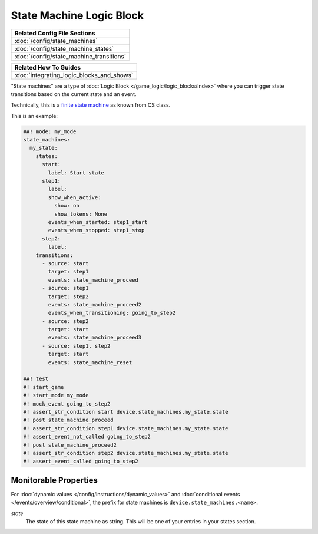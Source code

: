 State Machine Logic Block
=========================

+------------------------------------------------------------------------------+
| Related Config File Sections                                                 |
+==============================================================================+
| :doc:`/config/state_machines`                                                |
+------------------------------------------------------------------------------+
| :doc:`/config/state_machine_states`                                          |
+------------------------------------------------------------------------------+
| :doc:`/config/state_machine_transitions`                                     |
+------------------------------------------------------------------------------+

+------------------------------------------------------------------------------+
| Related How To Guides                                                        |
+==============================================================================+
| :doc:`integrating_logic_blocks_and_shows`                                    |
+------------------------------------------------------------------------------+

"State machines" are a type of :doc:`Logic Block </game_logic/logic_blocks/index>`
where you can trigger state transitions based on the current state and an event.

Technically, this is a `finite state machine <https://en.wikipedia.org/wiki/Finite-state_machine>`_
as known from CS class.

This is an example:

.. code-block:: mpf-config

   ##! mode: my_mode
   state_machines:
     my_state:
       states:
         start:
           label: Start state
         step1:
           label:
           show_when_active:
             show: on
             show_tokens: None
           events_when_started: step1_start
           events_when_stopped: step1_stop
         step2:
           label:
       transitions:
         - source: start
           target: step1
           events: state_machine_proceed
         - source: step1
           target: step2
           events: state_machine_proceed2
           events_when_transitioning: going_to_step2
         - source: step2
           target: start
           events: state_machine_proceed3
         - source: step1, step2
           target: start
           events: state_machine_reset

   ##! test
   #! start_game
   #! start_mode my_mode
   #! mock_event going_to_step2
   #! assert_str_condition start device.state_machines.my_state.state
   #! post state_machine_proceed
   #! assert_str_condition step1 device.state_machines.my_state.state
   #! assert_event_not_called going_to_step2
   #! post state_machine_proceed2
   #! assert_str_condition step2 device.state_machines.my_state.state
   #! assert_event_called going_to_step2

Monitorable Properties
----------------------

For :doc:`dynamic values </config/instructions/dynamic_values>` and
:doc:`conditional events </events/overview/conditional>`,
the prefix for state machines is ``device.state_machines.<name>``.

*state*
   The state of this state machine as string.
   This will be one of your entries in your states section.
